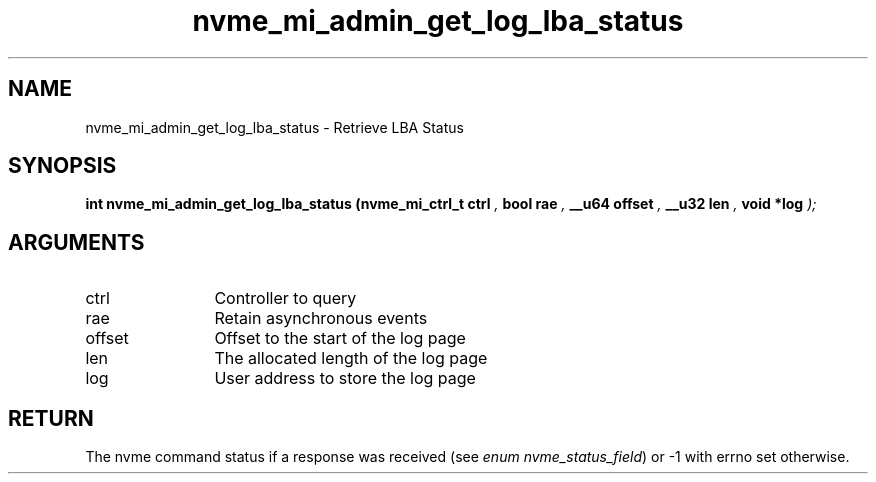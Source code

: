 .TH "nvme_mi_admin_get_log_lba_status" 9 "nvme_mi_admin_get_log_lba_status" "October 2024" "libnvme API manual" LINUX
.SH NAME
nvme_mi_admin_get_log_lba_status \- Retrieve LBA Status
.SH SYNOPSIS
.B "int" nvme_mi_admin_get_log_lba_status
.BI "(nvme_mi_ctrl_t ctrl "  ","
.BI "bool rae "  ","
.BI "__u64 offset "  ","
.BI "__u32 len "  ","
.BI "void *log "  ");"
.SH ARGUMENTS
.IP "ctrl" 12
Controller to query
.IP "rae" 12
Retain asynchronous events
.IP "offset" 12
Offset to the start of the log page
.IP "len" 12
The allocated length of the log page
.IP "log" 12
User address to store the log page
.SH "RETURN"
The nvme command status if a response was received (see
\fIenum nvme_status_field\fP) or -1 with errno set otherwise.
